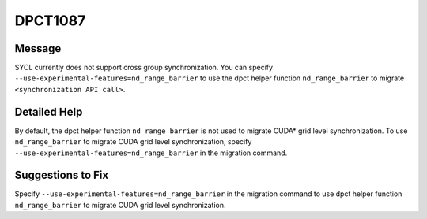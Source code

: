 .. _id_DPCT1087:

DPCT1087
========

Message
-------

.. _msg-1087-start:

SYCL currently does not support cross group synchronization. You can specify
``--use-experimental-features=nd_range_barrier`` to use the dpct helper function
``nd_range_barrier`` to migrate ``<synchronization API call>``.

.. _msg-1087-end:

Detailed Help
-------------

By default, the dpct helper function ``nd_range_barrier`` is not used to migrate
CUDA\* grid level synchronization. To use ``nd_range_barrier`` to migrate CUDA
grid level synchronization, specify ``--use-experimental-features=nd_range_barrier``
in the migration command.

Suggestions to Fix
------------------

Specify ``--use-experimental-features=nd_range_barrier`` in the migration command
to use dpct helper function ``nd_range_barrier`` to migrate CUDA grid level
synchronization.
